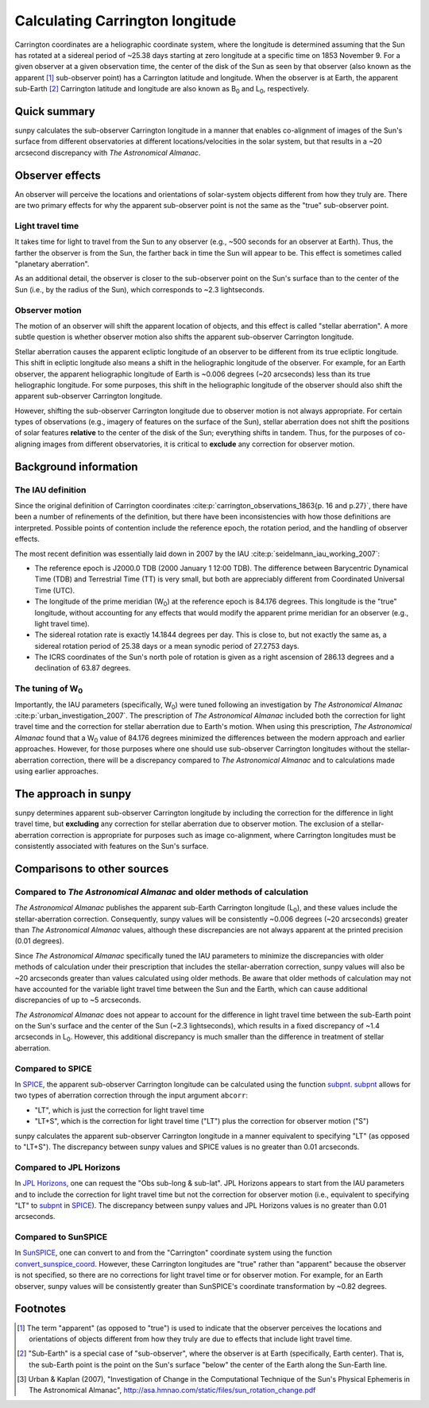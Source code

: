 .. _sunpy-topic-guide-coordinates-carrington:

********************************
Calculating Carrington longitude
********************************

Carrington coordinates are a heliographic coordinate system, where the longitude is determined assuming that the Sun has rotated at a sidereal period of ~25.38 days starting at zero longitude at a specific time on 1853 November 9.
For a given observer at a given observation time, the center of the disk of the Sun as seen by that observer (also known as the apparent [#apparent]_ sub-observer point) has a Carrington latitude and longitude.
When the observer is at Earth, the apparent sub-Earth [#subEarth]_ Carrington latitude and longitude are also known as |B0| and |L0|, respectively.

Quick summary
=============

sunpy calculates the sub-observer Carrington longitude in a manner that enables co-alignment of images of the Sun's surface from different observatories at different locations/velocities in the solar system, but that results in a ~20 arcsecond discrepancy with |AA|.

Observer effects
================

An observer will perceive the locations and orientations of solar-system objects different from how they truly are.
There are two primary effects for why the apparent sub-observer point is not the same as the "true" sub-observer point.

Light travel time
-----------------

It takes time for light to travel from the Sun to any observer (e.g., ~500 seconds for an observer at Earth).
Thus, the farther the observer is from the Sun, the farther back in time the Sun will appear to be.
This effect is sometimes called "planetary aberration".

As an additional detail, the observer is closer to the sub-observer point on the Sun's surface than to the center of the Sun (i.e., by the radius of the Sun), which corresponds to ~2.3 lightseconds.

Observer motion
---------------

The motion of an observer will shift the apparent location of objects, and this effect is called "stellar aberration".
A more subtle question is whether observer motion also shifts the apparent sub-observer Carrington longitude.

Stellar aberration causes the apparent ecliptic longitude of an observer to be different from its true ecliptic longitude.
This shift in ecliptic longitude also means a shift in the heliographic longitude of the observer.
For example, for an Earth observer, the apparent heliographic longitude of Earth is ~0.006 degrees (~20 arcseconds) less than its true heliographic longitude.
For some purposes, this shift in the heliographic longitude of the observer should also shift the apparent sub-observer Carrington longitude.

However, shifting the sub-observer Carrington longitude due to observer motion is not always appropriate.
For certain types of observations (e.g., imagery of features on the surface of the Sun), stellar aberration does not shift the positions of solar features **relative** to the center of the disk of the Sun; everything shifts in tandem.
Thus, for the purposes of co-aligning images from different observatories, it is critical to **exclude** any correction for observer motion.

Background information
======================

The IAU definition
------------------

Since the original definition of Carrington coordinates :cite:p:`carrington_observations_1863{p. 16 and p.27}`, there have been a number of refinements of the definition, but there have been inconsistencies with how those definitions are interpreted.
Possible points of contention include the reference epoch, the rotation period, and the handling of observer effects.

The most recent definition was essentially laid down in 2007 by the IAU :cite:p:`seidelmann_iau_working_2007`:

* The reference epoch is J2000.0 TDB (2000 January 1 12:00 TDB).
  The difference between Barycentric Dynamical Time (TDB) and Terrestrial Time (TT) is very small, but both are appreciably different from Coordinated Universal Time (UTC).
* The longitude of the prime meridian (|W0|) at the reference epoch is 84.176 degrees.
  This longitude is the "true" longitude, without accounting for any effects that would modify the apparent prime meridian for an observer (e.g., light travel time).
* The sidereal rotation rate is exactly 14.1844 degrees per day.
  This is close to, but not exactly the same as, a sidereal rotation period of 25.38 days or a mean synodic period of 27.2753 days.
* The ICRS coordinates of the Sun's north pole of rotation is given as a right ascension of 286.13 degrees and a declination of 63.87 degrees.

The tuning of |W0|
------------------

Importantly, the IAU parameters (specifically, |W0|) were tuned following an investigation by |AA| :cite:p:`urban_investigation_2007`.
The prescription of |AA| included both the correction for light travel time and the correction for stellar aberration due to Earth's motion.
When using this prescription, |AA| found that a |W0| value of 84.176 degrees minimized the differences between the modern approach and earlier approaches.
However, for those purposes where one should use sub-observer Carrington longitudes without the stellar-aberration correction, there will be a discrepancy compared to |AA| and to calculations made using earlier approaches.

The approach in sunpy
=====================

sunpy determines apparent sub-observer Carrington longitude by including the correction for the difference in light travel time, but **excluding** any correction for stellar aberration due to observer motion.
The exclusion of a stellar-aberration correction is appropriate for purposes such as image co-alignment, where Carrington longitudes must be consistently associated with features on the Sun's surface.

Comparisons to other sources
============================

Compared to |AA| and older methods of calculation
-------------------------------------------------

|AA| publishes the apparent sub-Earth Carrington longitude (|L0|), and these values include the stellar-aberration correction.
Consequently, sunpy values will be consistently ~0.006 degrees (~20 arcseconds) greater than |AA| values, although these discrepancies are not always apparent at the printed precision (0.01 degrees).

Since |AA| specifically tuned the IAU parameters to minimize the discrepancies with older methods of calculation under their prescription that includes the stellar-aberration correction, sunpy values will also be ~20 arcseconds greater than values calculated using older methods.
Be aware that older methods of calculation may not have accounted for the variable light travel time between the Sun and the Earth, which can cause additional discrepancies of up to ~5 arcseconds.

|AA| does not appear to account for the difference in light travel time between the sub-Earth point on the Sun's surface and the center of the Sun (~2.3 lightseconds), which results in a fixed discrepancy of ~1.4 arcseconds in |L0|.
However, this additional discrepancy is much smaller than the difference in treatment of stellar aberration.

Compared to SPICE
-----------------

In `SPICE <https://naif.jpl.nasa.gov/naif/>`_, the apparent sub-observer Carrington longitude can be calculated using the function `subpnt <https://naif.jpl.nasa.gov/pub/naif/toolkit_docs/C/cspice/subpnt_c.html>`_.
`subpnt`_ allows for two types of aberration correction through the input argument ``abcorr``:

* "LT", which is just the correction for light travel time
* "LT+S", which is the correction for light travel time ("LT") plus the correction for observer motion ("S")

sunpy calculates the apparent sub-observer Carrington longitude in a manner equivalent to specifying "LT" (as opposed to "LT+S").
The discrepancy between sunpy values and SPICE values is no greater than 0.01 arcseconds.

Compared to JPL Horizons
------------------------

In `JPL Horizons <https://ssd.jpl.nasa.gov/?horizons>`__, one can request the "Obs sub-long & sub-lat".
JPL Horizons appears to start from the IAU parameters and to include the correction for light travel time but not the correction for observer motion (i.e., equivalent to specifying "LT" to `subpnt`_ in `SPICE`_).
The discrepancy between sunpy values and JPL Horizons values is no greater than 0.01 arcseconds.

Compared to SunSPICE
--------------------

In `SunSPICE <https://stereo-ssc.nascom.nasa.gov/sunspice.shtml>`__, one can convert to and from the "Carrington" coordinate system using the function `convert_sunspice_coord <https://hesperia.gsfc.nasa.gov/ssw/packages/sunspice/idl/convert_sunspice_coord.pro>`__.
However, these Carrington longitudes are "true" rather than "apparent" because the observer is not specified, so there are no corrections for light travel time or for observer motion.
For example, for an Earth observer, sunpy values will be consistently greater than SunSPICE's coordinate transformation by ~0.82 degrees.

Footnotes
=========

.. [#apparent] The term "apparent" (as opposed to "true") is used to indicate that the observer perceives the locations and orientations of objects different from how they truly are due to effects that include light travel time.
.. [#subEarth] "Sub-Earth" is a special case of "sub-observer", where the observer is at Earth (specifically, Earth center). That is, the sub-Earth point is the point on the Sun's surface "below" the center of the Earth along the Sun-Earth line.
.. [#AA] Urban & Kaplan (2007), "Investigation of Change in the Computational Technique of the Sun's Physical Ephemeris in The Astronomical Almanac", `<http://asa.hmnao.com/static/files/sun_rotation_change.pdf>`__

.. |AA| replace:: *The Astronomical Almanac*
.. |B0| replace:: B\ :sub:`0`
.. |L0| replace:: L\ :sub:`0`
.. |W0| replace:: W\ :sub:`0`
